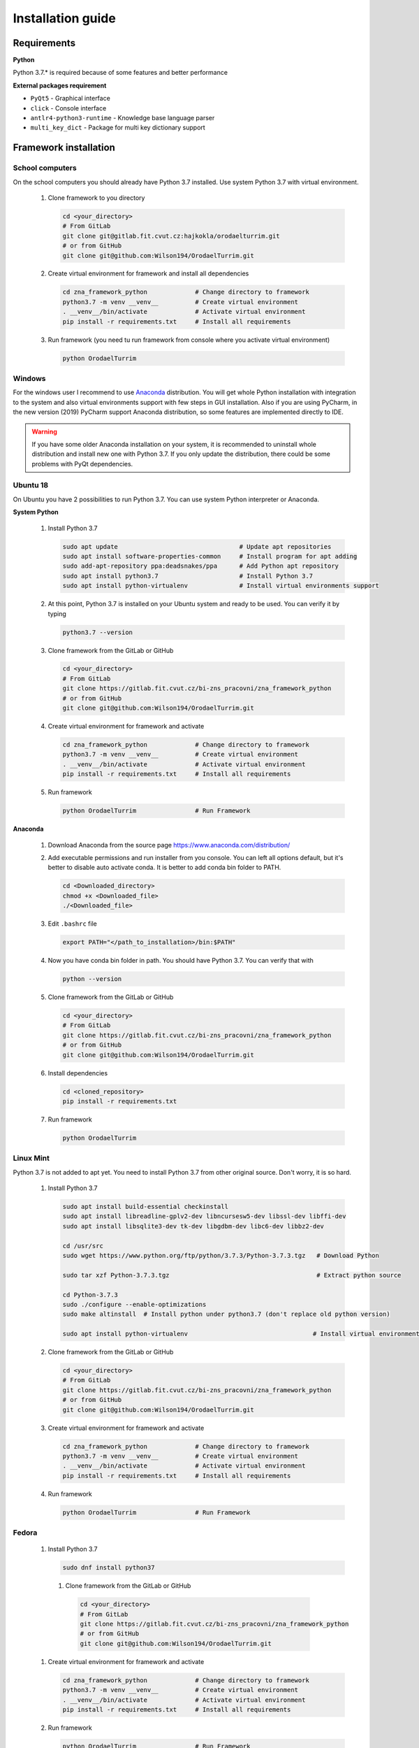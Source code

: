 Installation guide
========================

Requirements
-----------------------

**Python**

Python 3.7.* is required because of some features and better performance


**External packages requirement**


* ``PyQt5`` - Graphical interface
* ``click`` - Console interface
* ``antlr4-python3-runtime`` - Knowledge base language parser
* ``multi_key_dict`` - Package for multi key dictionary support


Framework installation
-------------------------


School computers
~~~~~~~~~~~~~~~~~~~~

On the school computers you should already have Python 3.7 installed. Use system Python 3.7 with virtual
environment.

 #. Clone framework to you directory

    .. code-block:: bash

        cd <your_directory>
        # From GitLab
        git clone git@gitlab.fit.cvut.cz:hajkokla/orodaelturrim.git
        # or from GitHub
        git clone git@github.com:Wilson194/OrodaelTurrim.git

 #. Create virtual environment for framework and install all dependencies

    .. code-block:: bash

        cd zna_framework_python             # Change directory to framework
        python3.7 -m venv __venv__          # Create virtual environment
        . __venv__/bin/activate             # Activate virtual environment
        pip install -r requirements.txt     # Install all requirements

 #. Run framework (you need tu run framework from console where you activate virtual environment)

    .. code-block:: bash

        python OrodaelTurrim

Windows
~~~~~~~~~

For the windows user I recommend to use Anaconda_ distribution. You will get whole Python installation with integration
to the system and also virtual environments support with few steps in GUI installation. Also if you are using
PyCharm, in the new version (2019) PyCharm support Anaconda distribution, so some features are implemented directly
to IDE.

.. warning::

   If you have some older Anaconda installation on your system, it is recommended to uninstall whole distribution
   and install new one with Python 3.7. If you only update the distribution, there could be some problems
   with PyQt dependencies.


.. _Anaconda: https://www.anaconda.com/distribution/


Ubuntu 18
~~~~~~~~~~~~~~~~

On Ubuntu you have 2 possibilities to run Python 3.7. You can use system Python interpreter or Anaconda.

**System Python**

 #. Install Python 3.7

    .. code-block:: bash

        sudo apt update                                 # Update apt repositories
        sudo apt install software-properties-common     # Install program for apt adding
        sudo add-apt-repository ppa:deadsnakes/ppa      # Add Python apt repository
        sudo apt install python3.7                      # Install Python 3.7
        sudo apt install python-virtualenv              # Install virtual environments support

 #. At this point, Python 3.7 is installed on your Ubuntu system and ready to be used.
    You can verify it by typing

    .. code-block:: bash

        python3.7 --version

 #. Clone framework from the GitLab or GitHub

    .. code-block:: bash

        cd <your_directory>
        # From GitLab
        git clone https://gitlab.fit.cvut.cz/bi-zns_pracovni/zna_framework_python
        # or from GitHub
        git clone git@github.com:Wilson194/OrodaelTurrim.git

 #. Create virtual environment for framework and activate

    .. code-block:: bash

        cd zna_framework_python             # Change directory to framework
        python3.7 -m venv __venv__          # Create virtual environment
        . __venv__/bin/activate             # Activate virtual environment
        pip install -r requirements.txt     # Install all requirements

 #. Run framework

    .. code-block:: bash

        python OrodaelTurrim                # Run Framework


**Anaconda**

 #. Download Anaconda from the source page https://www.anaconda.com/distribution/

 #. Add executable permissions and run installer from you console. You can left all options default, but it's
    better to disable auto activate conda. It is better to add conda bin folder to PATH.

    .. code-block:: bash

        cd <Downloaded_directory>
        chmod +x <Downloaded_file>
        ./<Downloaded_file>

 #. Edit ``.bashrc`` file

    .. code-block:: bash

        export PATH="</path_to_installation>/bin:$PATH"

 #. Now you have conda bin folder in path. You should have Python 3.7. You can verify that with

    .. code-block:: bash

        python --version

 #. Clone framework from the GitLab or GitHub

    .. code-block:: bash

        cd <your_directory>
        # From GitLab
        git clone https://gitlab.fit.cvut.cz/bi-zns_pracovni/zna_framework_python
        # or from GitHub
        git clone git@github.com:Wilson194/OrodaelTurrim.git

 #. Install dependencies

    .. code-block:: bash

        cd <cloned_repository>
        pip install -r requirements.txt

 #. Run framework

    .. code-block:: bash

        python OrodaelTurrim

Linux Mint
~~~~~~~~~~~~~~~

Python 3.7 is not added to apt yet. You need to install Python 3.7 from other original source. Don't worry,
it is so hard.

 #. Install Python 3.7

    .. code-block:: bash

        sudo apt install build-essential checkinstall
        sudo apt install libreadline-gplv2-dev libncursesw5-dev libssl-dev libffi-dev
        sudo apt install libsqlite3-dev tk-dev libgdbm-dev libc6-dev libbz2-dev

        cd /usr/src
        sudo wget https://www.python.org/ftp/python/3.7.3/Python-3.7.3.tgz   # Download Python

        sudo tar xzf Python-3.7.3.tgz                                        # Extract python source

        cd Python-3.7.3
        sudo ./configure --enable-optimizations
        sudo make altinstall  # Install python under python3.7 (don't replace old python version)

        sudo apt install python-virtualenv                                  # Install virtual environment support

 #. Clone framework from the GitLab or GitHub

    .. code-block:: bash

        cd <your_directory>
        # From GitLab
        git clone https://gitlab.fit.cvut.cz/bi-zns_pracovni/zna_framework_python
        # or from GitHub
        git clone git@github.com:Wilson194/OrodaelTurrim.git

 #. Create virtual environment for framework and activate

    .. code-block:: bash

        cd zna_framework_python             # Change directory to framework
        python3.7 -m venv __venv__          # Create virtual environment
        . __venv__/bin/activate             # Activate virtual environment
        pip install -r requirements.txt     # Install all requirements

 #. Run framework

    .. code-block:: bash

        python OrodaelTurrim                # Run Framework

Fedora
~~~~~~~~~~~~~~~~~~~

 #. Install Python 3.7

    .. code-block:: bash

        sudo dnf install python37

  #. Clone framework from the GitLab or GitHub

    .. code-block:: bash

        cd <your_directory>
        # From GitLab
        git clone https://gitlab.fit.cvut.cz/bi-zns_pracovni/zna_framework_python
        # or from GitHub
        git clone git@github.com:Wilson194/OrodaelTurrim.git

 #. Create virtual environment for framework and activate

    .. code-block:: bash

        cd zna_framework_python             # Change directory to framework
        python3.7 -m venv __venv__          # Create virtual environment
        . __venv__/bin/activate             # Activate virtual environment
        pip install -r requirements.txt     # Install all requirements

 #. Run framework

    .. code-block:: bash

        python OrodaelTurrim                # Run Framework


Documentation build
-----------------------

You can build local documentation from source files.

.. code-block:: bash

   cd docs
   python3.7 -m pip install -r requirements.txt

   make html   # For windows make.bat html

Those commands will create ``Index.html`` file in ``docs/_build`` folder. This file is index page of the documentation.


